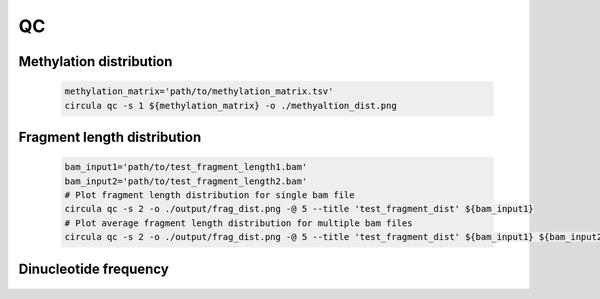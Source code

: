 QC
==========

Methylation distribution
---------------------------

   .. code-block:: bash

      methylation_matrix='path/to/methylation_matrix.tsv'
      circula qc -s 1 ${methylation_matrix} -o ./methyaltion_dist.png

   .. image:: ../images/qc_methylation_dist.png
      :alt: Methyaltion distribution plot
      :width: 60%

Fragment length distribution
----------------------------

   .. code-block:: bash

      bam_input1='path/to/test_fragment_length1.bam'
      bam_input2='path/to/test_fragment_length2.bam'
      # Plot fragment length distribution for single bam file
      circula qc -s 2 -o ./output/frag_dist.png -@ 5 --title 'test_fragment_dist' ${bam_input1} 
      # Plot average fragment length distribution for multiple bam files
      circula qc -s 2 -o ./output/frag_dist.png -@ 5 --title 'test_fragment_dist' ${bam_input1} ${bam_input2}


   .. image:: ../images/qc_fragment_dist.png
      :alt: fragment length distribution plot
      :width: 60%

Dinucleotide frequency
----------------------

   .. code-block:: bash
      ref = 'path/to/reference_genome.fa'
      bam_input1='path/to/test_dinucleotide_frequqncy1.bam'
      bam_input2='path/to/test_dinucleotide_frequqncy2.bam'
      # check dinucleotide frequency for all 167bp fragments
      circula qc -s 3 -f 166 -o ./output/dinucleotide_frequency_dist.png -@ 8 -r ${ref} ${bam_input1} ${bam_input2}

   .. image:: ../images/qc_dinucleotide_dist.png
      :alt: dinucleotide frequency distribution plot
      :width: 60%
